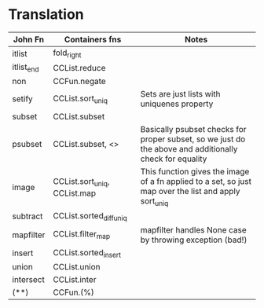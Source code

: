 * Translation
  | John Fn    | Containers fns               | Notes                                                              |
  |------------+------------------------------+--------------------------------------------------------------------|
  | itlist     | fold_right                   |                                                                    |
  | itlist_end | CCList.reduce                |                                                                    |
  | non        | CCFun.negate                 |                                                                    |
  | setify     | CCList.sort_uniq             | Sets are just lists with uniquenes property                        |
  | subset     | CCList.subset                |                                                                    |
  | psubset    | CCList.subset,  <>           | Basically psubset checks for proper subset, so we just do the above and additionally check for equality |
  | image      | CCList.sort_uniq, CCList.map | This function gives the image of a fn applied to a set, so just map over the list and apply sort_uniq |
  | subtract   | CCList.sorted_diff_uniq      |                                                                    |
  | mapfilter  | CCList.filter_map            | mapfilter handles None case by throwing exception (bad!)           |
  | insert     | CCList.sorted_insert         |                                                                    |
  | union      | CCList.union                 |                                                                    |
  | intersect  | CCList.inter                 |                                                                    |
  | (**)       | CCFun.(%)                    |                                                                    |



